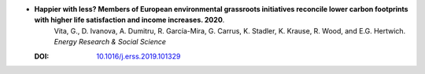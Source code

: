 
* **Happier with less? Members of European environmental grassroots initiatives reconcile lower carbon footprints with higher life satisfaction and income increases. 2020**. 
    Vita, G., D. Ivanova, A. Dumitru, R. García-Mira, G. Carrus, K. Stadler, K. Krause, R. Wood, and E.G. Hertwich. *Energy Research & Social Science*
   
  :DOI: `10.1016/j.erss.2019.101329  <https://doi.org/10.1016/j.erss.2019.101329>`_
   
  .. raw:: html
   
    <div data-badge-popover="right" data-badge-type="1" data-doi="10.1016/j.erss.2019.101329" data-hide-no-mentions="true" class="altmetric-embed"></div>
    <span class="__dimensions_badge_embed__" data-doi="10.1016/j.erss.2019.101329" data-style="small_rectangle"></span><script async src="https://badge.dimensions.ai/badge.js" charset="utf-8"></script>

